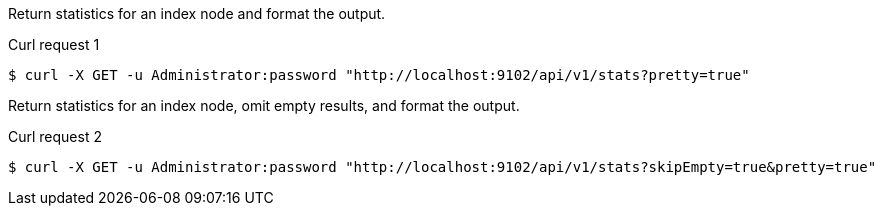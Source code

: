 ====
Return statistics for an index node and format the output.

[[node-example-1]]
.Curl request {counter:seq1}
[source,shell]
----
$ curl -X GET -u Administrator:password "http://localhost:9102/api/v1/stats?pretty=true"
----
====

====
Return statistics for an index node, omit empty results, and format the output.

[[node-example-2]]
.Curl request {counter:seq1}
[source,shell]
----
$ curl -X GET -u Administrator:password "http://localhost:9102/api/v1/stats?skipEmpty=true&pretty=true"
----
====